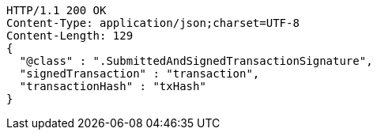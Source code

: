 [source,http,options="nowrap"]
----
HTTP/1.1 200 OK
Content-Type: application/json;charset=UTF-8
Content-Length: 129
{
  "@class" : ".SubmittedAndSignedTransactionSignature",
  "signedTransaction" : "transaction",
  "transactionHash" : "txHash"
}
----
